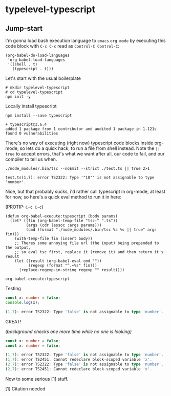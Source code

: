 * typelevel-typescript
** Jump-start
   I'm gonna load bash execution language to =emacs= =org mode= by executing this code
   block with =C-c C-c= read as =Control-C Control-C=:

   #+NAME: babel-load-shell
   #+begin_src elisp :results output silent :exports both
     (org-babel-do-load-languages
      'org-babel-load-languages
      '((shell . t)
        (typescript . t)))
   #+end_src

   Let's start with the usual boilerplate

   #+NAME: npm-init
   #+begin_src shell :results output silent :exports both
     # mkdir typelevel-typescript
     # cd typelevel-typescript
     npm init -y
   #+end_src

   Locally install typescript

   #+NAME: typescript-install
   #+begin_src shell :results value code :exports both
     npm install --save typescript
   #+end_src
   
   #+RESULTS: typescript-install
   #+begin_src shell :results value code :exports both
   + typescript@3.6.4
   added 1 package from 1 contributor and audited 1 package in 1.121s
   found 0 vulnerabilities
   #+end_src

   There's no way of executing (right now) typescript code blocks inside
   org-mode, so lets do a quick hack, to run a file from shell instead.
   Note the =|| true= to accept errors, that's what we want after all,
   our code to fail, and our compiler to tell us when.

   #+NAME: mic-check
   #+begin_src shell :results value code :exports both
     ./node_modules/.bin/tsc --noEmit --strict ./test.ts || true 2>1
   #+end_src

   #+RESULTS: mic-check
   #+begin_src shell :exports both
   test.ts(1,7): error TS2322: Type '"10"' is not assignable to type 'number'.
   #+end_src

   Nice, but that probably sucks, i'd rather call typescript in org-mode, at
   least for now, so here's a quick eval method to run it in here: 
   
   (PROTIP: =C-c C-c=)

   #+NAME: org-babel-execute:typescript
   #+begin_src elisp :exports code
     (defun org-babel-execute:typescript (body params)
       (let* ((fin (org-babel-temp-file "tsc-" ".ts"))
              (args (cdr (assoc :args params)))
              (cmd (format "./node_modules/.bin/tsc %s %s || true" args fin)))
         (with-temp-file fin (insert body))
         ;; Theres some annoying file url (the input) being prepended to the output,
         ;; so eval tsc first, replace it (remove it) and then return it's result
         (let ((result (org-babel-eval cmd ""))
               (regexp (format "^.+%s" fin)))
           (replace-regexp-in-string regexp "" result))))
   #+end_src

   #+RESULTS: org-babel-execute:typescript
   : org-babel-execute:typescript
   
   Testing

   #+NAME: mic-check-final
   #+begin_src typescript :args --noEmit --strict :results value code :exports both
     const x: number = false;
     console.log(x);
   #+end_src

   #+RESULTS: mic-check-final
   #+begin_src typescript :exports both
   (1,7): error TS2322: Type 'false' is not assignable to type 'number'.
   #+end_src

   GREAT!
   
   /(background checks one more time while no one is looking)/

   #+NAME: mic-check-final-final-just-in-case
   #+begin_src typescript :args --noEmit --strict :results value code :exports both
     const x: number = false;
     const x: number = false;
   #+end_src

   #+RESULTS: mic-check-final-final-just-in-case
   #+begin_src typescript :exports both
   (1,7): error TS2322: Type 'false' is not assignable to type 'number'.
   (1,7): error TS2451: Cannot redeclare block-scoped variable 'x'.
   (2,7): error TS2322: Type 'false' is not assignable to type 'number'.
   (2,7): error TS2451: Cannot redeclare block-scoped variable 'x'.
   #+end_src

   Now to some serious [1] stuff.

   [1] Citation needed
